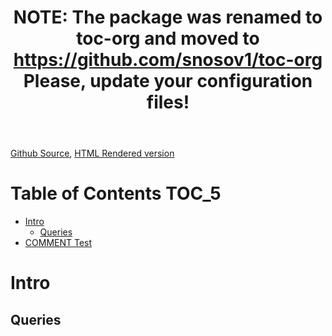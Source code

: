 #+TITLE: NOTE: The package was renamed to toc-org and moved to https://github.com/snosov1/toc-org Please, update your configuration files!

[[https://github.com/VladimirAlexiev/VladimirAlexiev.github.io/blob/master/Multisensor/validation.org][Github Source]], [[http://VladimirAlexiev.github.io/Multisensor/validation.html][HTML Rendered version]]

#+OPTIONS: todo:t

* Table of Contents                                                     :TOC_5:
 - [[#intro][Intro]]
   - [[#queries][Queries]]
 - [[#comment-test][COMMENT Test]]

* Intro

** Queries
* COMMENT Test
